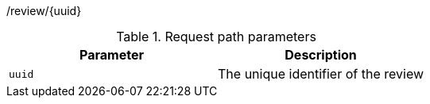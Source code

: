 /review/{uuid}

.Request path parameters 
|===
|Parameter|Description

|`uuid`
|The unique identifier of the review

|===